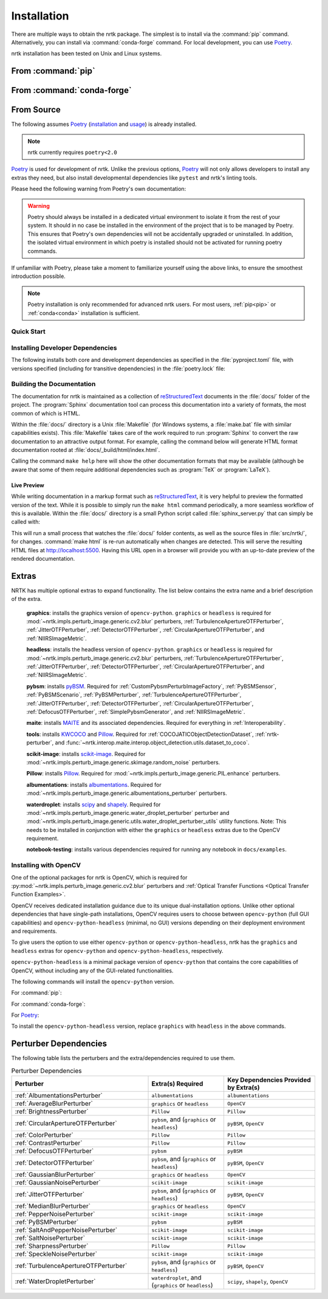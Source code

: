 .. :auto introduction:

Installation
============

There are multiple ways to obtain the nrtk package.
The simplest is to install via the :command:`pip` command.
Alternatively, you can install via :command:`conda-forge` command.
For local development, you can use `Poetry`_.

nrtk installation has been tested on Unix and Linux systems.

.. :auto introduction:

.. :auto install-commands:

.. _pip:

From :command:`pip`
-------------------

.. prompt:: bash

    pip install nrtk

.. _conda:

From :command:`conda-forge`
---------------------------

.. prompt:: bash

    conda install -c conda-forge nrtk

.. :auto install-commands:

.. :auto from-source:

From Source
-----------
The following assumes `Poetry`_ (`installation`_ and `usage`_) is already installed.

.. note::
  nrtk currently requires ``poetry<2.0``

`Poetry`_ is used for development of nrtk. Unlike the previous options,
`Poetry`_ will not only allows developers to install any extras they need,
but also install developmental dependencies like ``pytest`` and nrtk's linting tools.

Please heed the following warning from Poetry's own documentation:

.. warning::
  Poetry should always be installed in a dedicated virtual environment to isolate it from the rest of your system.
  It should in no case be installed in the environment of the project that is to be managed by Poetry. This ensures
  that Poetry's own dependencies will not be accidentally upgraded or uninstalled. In addition, the isolated virtual
  environment in which poetry is installed should not be activated for running poetry commands.

If unfamiliar with Poetry, please take a moment to familiarize yourself using the above links, to ensure the smoothest
introduction possible.

.. note::
  Poetry installation is only recommended for advanced nrtk users. For most users, :ref:`pip<pip>` or
  :ref:`conda<conda>` installation is sufficient.

.. :auto from-source:

.. :auto quick-start:

Quick Start
^^^^^^^^^^^

.. prompt:: bash

    cd /where/things/should/go/
    git clone https://github.com/kitware/nrtk.git ./
    poetry install

.. :auto quick-start:

.. :auto dev-deps:

Installing Developer Dependencies
^^^^^^^^^^^^^^^^^^^^^^^^^^^^^^^^^

The following installs both core and development dependencies as
specified in the :file:`pyproject.toml` file, with versions specified
(including for transitive dependencies) in the :file:`poetry.lock` file:

.. prompt:: bash

    poetry install --sync --with linting,tests,docs

.. :auto dev-deps:

.. :auto build-docs:

Building the Documentation
^^^^^^^^^^^^^^^^^^^^^^^^^^
The documentation for nrtk is maintained as a collection of
`reStructuredText`_ documents in the :file:`docs/` folder of the project.
The :program:`Sphinx` documentation tool can process this documentation
into a variety of formats, the most common of which is HTML.

Within the :file:`docs/` directory is a Unix :file:`Makefile` (for Windows
systems, a :file:`make.bat` file with similar capabilities exists).
This :file:`Makefile` takes care of the work required to run :program:`Sphinx`
to convert the raw documentation to an attractive output format.
For example, calling the command below will generate
HTML format documentation rooted at :file:`docs/_build/html/index.html`.

.. prompt:: bash

    poetry run make html


Calling the command ``make help`` here will show the other documentation
formats that may be available (although be aware that some of them require
additional dependencies such as :program:`TeX` or :program:`LaTeX`).

.. :auto build-docs:

.. :auto live-preview:

Live Preview
""""""""""""

While writing documentation in a markup format such as `reStructuredText`_, it
is very helpful to preview the formatted version of the text.
While it is possible to simply run the ``make html`` command periodically, a
more seamless workflow of this is available.
Within the :file:`docs/` directory is a small Python script called
:file:`sphinx_server.py` that can simply be called with:

.. prompt:: bash

    poetry run python sphinx_server.py

This will run a small process that watches the :file:`docs/` folder contents,
as well as the source files in :file:`src/nrtk/`, for changes.
:command:`make html` is re-run automatically when changes are detected.
This will serve the resulting HTML files at http://localhost:5500.
Having this URL open in a browser will provide you with an up-to-date
preview of the rendered documentation.

.. :auto live-preview:

Extras
------

NRTK has multiple optional extras to expand functionality. The list below contains the extra name and a brief
description of the extra.

    **graphics**: installs the graphics version of ``opencv-python``. ``graphics`` or ``headless`` is required for
    :mod:`~nrtk.impls.perturb_image.generic.cv2.blur` perturbers, :ref:`TurbulenceApertureOTFPerturber`,
    :ref:`JitterOTFPerturber`, :ref:`DetectorOTFPerturber`, :ref:`CircularApertureOTFPerturber`, and
    :ref:`NIIRSImageMetric`.

    **headless**: installs the headless version of ``opencv-python``. ``graphics`` or ``headless`` is required for
    :mod:`~nrtk.impls.perturb_image.generic.cv2.blur` perturbers, :ref:`TurbulenceApertureOTFPerturber`,
    :ref:`JitterOTFPerturber`, :ref:`DetectorOTFPerturber`, :ref:`CircularApertureOTFPerturber`, and
    :ref:`NIIRSImageMetric`.

    **pybsm**: installs `pyBSM <https://pybsm.readthedocs.io/en/latest/index.html>`_. Required for
    :ref:`CustomPybsmPerturbImageFactory`, :ref:`PyBSMSensor`, :ref:`PyBSMScenario`, :ref:`PyBSMPerturber`,
    :ref:`TurbulenceApertureOTFPerturber`, :ref:`JitterOTFPerturber`, :ref:`DetectorOTFPerturber`,
    :ref:`CircularApertureOTFPerturber`, :ref:`DefocusOTFPerturber`, :ref:`SimplePybsmGenerator`, and
    :ref:`NIIRSImageMetric`.

    **maite**: installs `MAITE <https://github.com/mit-ll-ai-technology/maite>`_ and its associated dependencies.
    Required for everything in :ref:`Interoperability`.

    **tools**: installs `KWCOCO <https://github.com/Kitware/kwcoco>`_ and
    `Pillow <https://pillow.readthedocs.io/en/stable/>`_. Required for :ref:`COCOJATICObjectDetectionDataset`,
    :ref:`nrtk-perturber`, and :func:`~nrtk.interop.maite.interop.object_detection.utils.dataset_to_coco`.

    **scikit-image**: installs `scikit-image <https://scikit-image.org/>`_. Required for
    :mod:`~nrtk.impls.perturb_image.generic.skimage.random_noise` perturbers.

    **Pillow**: installs `Pillow <https://pillow.readthedocs.io/en/stable/>`_. Required for
    :mod:`~nrtk.impls.perturb_image.generic.PIL.enhance` perturbers.

    **albumentations**: installs `albumentations <https://albumentations.ai/>`_. Required for
    :mod:`~nrtk.impls.perturb_image.generic.albumentations_perturber` perturbers.

    **waterdroplet**: installs `scipy <https://scipy.org/>`_ and `shapely <https://github.com/shapely/shapely>`_.
    Required for :mod:`~nrtk.impls.perturb_image.generic.water_droplet_perturber` perturber and
    :mod:`~nrtk.impls.perturb_image.generic.utils.water_droplet_perturber_utils` utility functions. Note: This needs
    to be installed in conjunction with either the ``graphics`` or ``headless`` extras due to the OpenCV requirement.

    **notebook-testing**: installs various dependencies required for running any notebook in ``docs/examples``.

Installing with OpenCV
^^^^^^^^^^^^^^^^^^^^^^
One of the optional packages for nrtk is OpenCV, which is required for
:py:mod:`~nrtk.impls.perturb_image.generic.cv2.blur` perturbers and
:ref:`Optical Transfer Functions <Optical Transfer Function Examples>`.

OpenCV receives dedicated installation guidance due to its unique dual-installation options.
Unlike other optional dependencies that have single-path installations,
OpenCV requires users to choose between ``opencv-python`` (full GUI capabilities) and
``opencv-python-headless`` (minimal, no GUI) versions depending on their deployment environment
and requirements.

To give users the option
to use either ``opencv-python`` or ``opencv-python-headless``, nrtk has the ``graphics`` and ``headless``
extras for ``opencv-python`` and ``opencv-python-headless``, respectively.

``opencv-python-headless`` is a
minimal package version of ``opencv-python`` that contains the core
capabilities of OpenCV, without including any of the GUI-related functionalities.

The following commands will install the ``opencv-python`` version.

For :command:`pip`:

.. prompt:: bash

    pip install nrtk[graphics]

For :command:`conda-forge`:

.. prompt:: bash

    conda install -c conda-forge nrtk-graphics

For `Poetry`_:

.. prompt:: bash

    poetry install --sync --extras graphics


To install the ``opencv-python-headless`` version, replace ``graphics`` with ``headless`` in the above
commands.

Perturber Dependencies
----------------------
The following table lists the perturbers and the extra/dependencies required to use them.

.. list-table:: Perturber Dependencies
    :widths: 45 25 30
    :header-rows: 1

    * - Perturber
      - Extra(s) Required
      - Key Dependencies Provided by Extra(s)
    * - :ref:`AlbumentationsPerturber`
      - ``albumentations``
      - ``albumentations``
    * - :ref:`AverageBlurPerturber`
      - ``graphics`` or ``headless``
      - ``OpenCV``
    * - :ref:`BrightnessPerturber`
      - ``Pillow``
      - ``Pillow``
    * - :ref:`CircularApertureOTFPerturber`
      - ``pybsm``, and (``graphics`` or ``headless``)
      - ``pyBSM``, ``OpenCV``
    * - :ref:`ColorPerturber`
      - ``Pillow``
      - ``Pillow``
    * - :ref:`ContrastPerturber`
      - ``Pillow``
      - ``Pillow``
    * - :ref:`DefocusOTFPerturber`
      - ``pybsm``
      - ``pyBSM``
    * - :ref:`DetectorOTFPerturber`
      - ``pybsm``, and (``graphics`` or ``headless``)
      - ``pyBSM``, ``OpenCV``
    * - :ref:`GaussianBlurPerturber`
      - ``graphics`` or ``headless``
      - ``OpenCV``
    * - :ref:`GaussianNoisePerturber`
      - ``scikit-image``
      - ``scikit-image``
    * - :ref:`JitterOTFPerturber`
      - ``pybsm``, and (``graphics`` or ``headless``)
      - ``pyBSM``, ``OpenCV``
    * - :ref:`MedianBlurPerturber`
      - ``graphics`` or ``headless``
      - ``OpenCV``
    * - :ref:`PepperNoisePerturber`
      - ``scikit-image``
      - ``scikit-image``
    * - :ref:`PyBSMPerturber`
      - ``pybsm``
      - ``pyBSM``
    * - :ref:`SaltAndPepperNoisePerturber`
      - ``scikit-image``
      - ``scikit-image``
    * - :ref:`SaltNoisePerturber`
      - ``scikit-image``
      - ``scikit-image``
    * - :ref:`SharpnessPerturber`
      - ``Pillow``
      - ``Pillow``
    * - :ref:`SpeckleNoisePerturber`
      - ``scikit-image``
      - ``scikit-image``
    * - :ref:`TurbulenceApertureOTFPerturber`
      - ``pybsm``, and (``graphics`` or ``headless``)
      - ``pyBSM``, ``OpenCV``
    * - :ref:`WaterDropletPerturber`
      - ``waterdroplet``, and (``graphics`` or ``headless``)
      - ``scipy``, ``shapely``, ``OpenCV``

.. :auto installation-links:

.. _Poetry: https://python-poetry.org
.. _installation: https://python-poetry.org/docs/#installation
.. _usage: https://python-poetry.org/docs/basic-usage/
.. _reStructuredText: http://docutils.sourceforge.net/rst.html

.. :auto installation-links:
